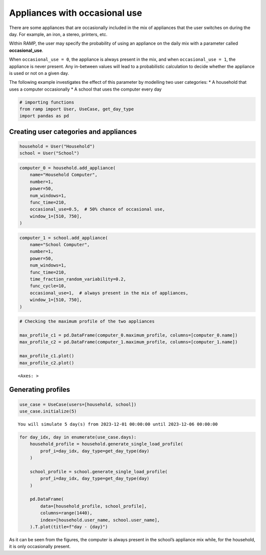 Appliances with occasional use
==============================

There are some appliances that are occasionally included in the mix of
appliances that the user switches on during the day. For example, an
iron, a stereo, printers, etc.

Within RAMP, the user may specify the probability of using an appliance
on the daily mix with a parameter called **occasional_use**.

When ``occasional_use = 0``, the appliance is always present in the mix,
and when ``occasional_use = 1``, the appliance is never present. Any
in-between values will lead to a probabilistic calculation to decide
whether the appliance is used or not on a given day.

The following example investigates the effect of this parameter by
modelling two user categories: \* A household that uses a computer
occasionally \* A school that uses the computer every day

.. code:: ipython3

    # importing functions
    from ramp import User, UseCase, get_day_type
    import pandas as pd

Creating user categories and appliances
~~~~~~~~~~~~~~~~~~~~~~~~~~~~~~~~~~~~~~~

.. code:: ipython3

    household = User("Household")
    school = User("School")

.. code:: ipython3

    computer_0 = household.add_appliance(
        name="Household Computer",
        number=1,
        power=50,
        num_windows=1,
        func_time=210,
        occasional_use=0.5,  # 50% chance of occasional use,
        window_1=[510, 750],
    )

.. code:: ipython3

    computer_1 = school.add_appliance(
        name="School Computer",
        number=1,
        power=50,
        num_windows=1,
        func_time=210,
        time_fraction_random_variability=0.2,
        func_cycle=10,
        occasional_use=1,  # always present in the mix of appliances,
        window_1=[510, 750],
    )

.. code:: ipython3

    # Checking the maximum profile of the two appliances
    
    max_profile_c1 = pd.DataFrame(computer_0.maximum_profile, columns=[computer_0.name])
    max_profile_c2 = pd.DataFrame(computer_1.maximum_profile, columns=[computer_1.name])
    
    max_profile_c1.plot()
    max_profile_c2.plot()




.. parsed-literal::

    <Axes: >




.. image:: output_6_1.png



.. image:: output_6_2.png


Generating profiles
~~~~~~~~~~~~~~~~~~~

.. code:: ipython3

    use_case = UseCase(users=[household, school])
    use_case.initialize(5)


.. parsed-literal::

    You will simulate 5 day(s) from 2023-12-01 00:00:00 until 2023-12-06 00:00:00


.. code:: ipython3

    for day_idx, day in enumerate(use_case.days):
        household_profile = household.generate_single_load_profile(
            prof_i=day_idx, day_type=get_day_type(day)
        )
    
        school_profile = school.generate_single_load_profile(
            prof_i=day_idx, day_type=get_day_type(day)
        )
    
        pd.DataFrame(
            data=[household_profile, school_profile],
            columns=range(1440),
            index=[household.user_name, school.user_name],
        ).T.plot(title=f"day - {day}")



.. image:: output_9_0.png



.. image:: output_9_1.png



.. image:: output_9_2.png



.. image:: output_9_3.png



.. image:: output_9_4.png


As it can be seen from the figures, the computer is always present in
the school’s appliance mix while, for the household, it is only
occasionally present.
